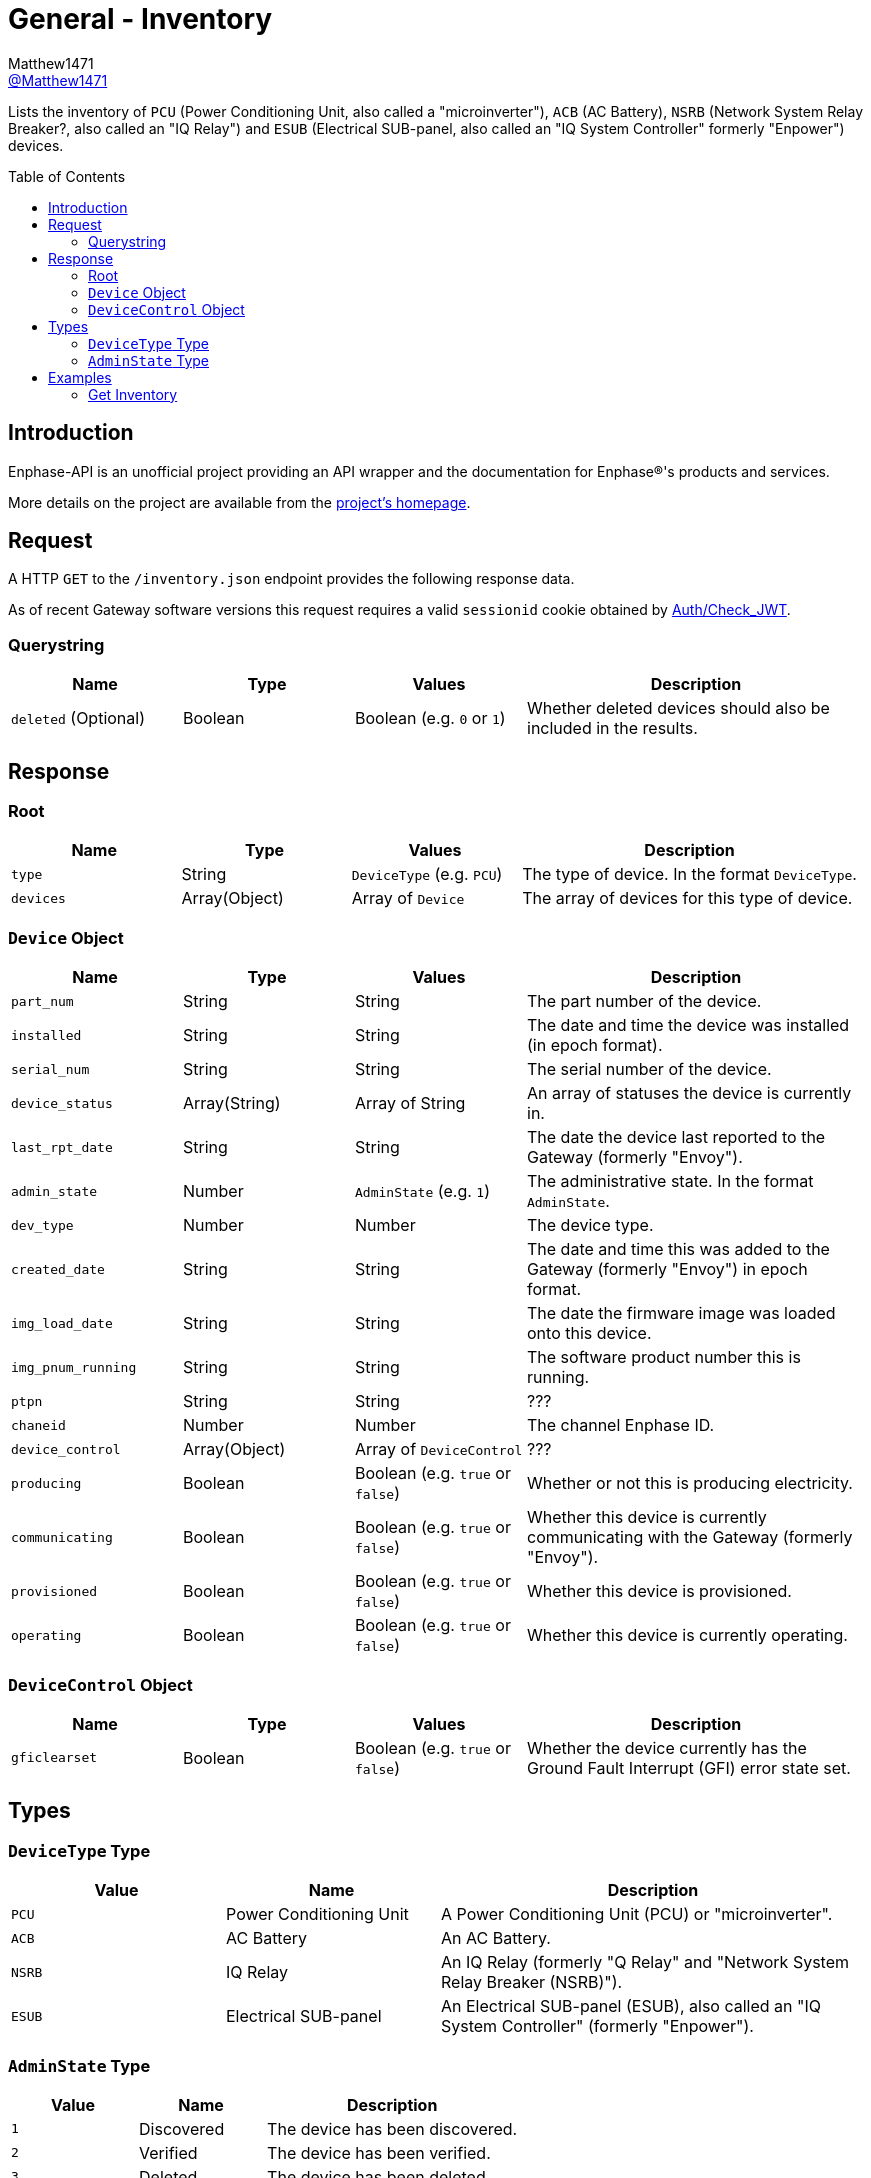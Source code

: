 = General - Inventory
:toc: preamble
Matthew1471 <https://github.com/matthew1471[@Matthew1471]>;

// Document Settings:

// Set the ID Prefix and ID Separators to be consistent with GitHub so links work irrespective of rendering platform. (https://docs.asciidoctor.org/asciidoc/latest/sections/id-prefix-and-separator/)
:idprefix:
:idseparator: -

// Any code blocks will be in JSON by default.
:source-language: json

ifndef::env-github[:icons: font]

// Set the admonitions to have icons (Github Emojis) if rendered on GitHub (https://blog.mrhaki.com/2016/06/awesome-asciidoctor-using-admonition.html).
ifdef::env-github[]
:status:
:caution-caption: :fire:
:important-caption: :exclamation:
:note-caption: :paperclip:
:tip-caption: :bulb:
:warning-caption: :warning:
endif::[]

// Document Variables:
:release-version: 1.0
:url-org: https://github.com/Matthew1471
:url-repo: {url-org}/Enphase-API
:url-contributors: {url-repo}/graphs/contributors

Lists the inventory of `PCU` (Power Conditioning Unit, also called a "microinverter"), `ACB` (AC Battery), `NSRB` (Network System Relay Breaker?, also called an "IQ Relay") and `ESUB` (Electrical SUB-panel, also called an "IQ System Controller" formerly "Enpower") devices.

== Introduction

Enphase-API is an unofficial project providing an API wrapper and the documentation for Enphase(R)'s products and services.

More details on the project are available from the link:../../../README.adoc[project's homepage].

== Request

A HTTP `GET` to the `/inventory.json` endpoint provides the following response data.

As of recent Gateway software versions this request requires a valid `sessionid` cookie obtained by link:../Auth/Check_JWT.adoc[Auth/Check_JWT].

=== Querystring

[cols="1,1,1,2", options="header"]
|===
|Name
|Type
|Values
|Description

|`deleted` (Optional)
|Boolean
|Boolean (e.g. `0` or `1`)
|Whether deleted devices should also be included in the results.

|===

== Response

=== Root

[cols="1,1,1,2", options="header"]
|===
|Name
|Type
|Values
|Description

|`type`
|String
|`DeviceType` (e.g. `PCU`)
|The type of device. In the format `DeviceType`.

|`devices`
|Array(Object)
|Array of `Device`
|The array of devices for this type of device.

|===

=== `Device` Object

[cols="1,1,1,2", options="header"]
|===
|Name
|Type
|Values
|Description

|`part_num`
|String
|String
|The part number of the device.

|`installed`
|String
|String
|The date and time the device was installed (in epoch format).

|`serial_num`
|String
|String
|The serial number of the device.

|`device_status`
|Array(String)
|Array of String
|An array of statuses the device is currently in.

|`last_rpt_date`
|String
|String
|The date the device last reported to the Gateway (formerly "Envoy").

|`admin_state`
|Number
|`AdminState` (e.g. `1`)
|The administrative state. In the format `AdminState`.

|`dev_type`
|Number
|Number
|The device type.

|`created_date`
|String
|String
|The date and time this was added to the Gateway (formerly "Envoy") in epoch format.

|`img_load_date`
|String
|String
|The date the firmware image was loaded onto this device.

|`img_pnum_running`
|String
|String
|The software product number this is running.

|`ptpn`
|String
|String
|???

|`chaneid`
|Number
|Number
|The channel Enphase ID.

|`device_control`
|Array(Object)
|Array of `DeviceControl`
|???

|`producing`
|Boolean
|Boolean (e.g. `true` or `false`)
|Whether or not this is producing electricity.

|`communicating`
|Boolean
|Boolean (e.g. `true` or `false`)
|Whether this device is currently communicating with the Gateway (formerly "Envoy").

|`provisioned`
|Boolean
|Boolean (e.g. `true` or `false`)
|Whether this device is provisioned.

|`operating`
|Boolean
|Boolean (e.g. `true` or `false`)
|Whether this device is currently operating.

|===

=== `DeviceControl` Object

[cols="1,1,1,2", options="header"]
|===
|Name
|Type
|Values
|Description

|`gficlearset`
|Boolean
|Boolean (e.g. `true` or `false`)
|Whether the device currently has the Ground Fault Interrupt (GFI) error state set.

|===

== Types

=== `DeviceType` Type

[cols="1,1,2", options="header"]
|===
|Value
|Name
|Description

|`PCU`
|Power Conditioning Unit
|A Power Conditioning Unit (PCU) or "microinverter".

|`ACB`
|AC Battery
|An AC Battery.

|`NSRB`
|IQ Relay
|An IQ Relay (formerly "Q Relay" and "Network System Relay Breaker (NSRB)").

|`ESUB`
|Electrical SUB-panel
|An Electrical SUB-panel (ESUB), also called an "IQ System Controller" (formerly "Enpower").

|===

=== `AdminState` Type

[cols="1,1,2", options="header"]
|===
|Value
|Name
|Description

|`1`
|Discovered
|The device has been discovered.

|`2`
|Verified
|The device has been verified.

|`3`
|Deleted
|The device has been deleted.

|===

== Examples

=== Get Inventory

.GET */inventory.json?deleted=1* Response
[source,json,subs="+quotes"]
----
[{"type": "PCU", "devices": [{"part_num": "800-01714-r02", "installed": "1671630660", "serial_num": "123456789110", "device_status": ["envoy.global.ok"], "last_rpt_date": "1686944603", "admin_state": 1, "dev_type": 1, "created_date": "1671630660", "img_load_date": "1613405094", "img_pnum_running": "520-00082-r01-v04.27.04", "ptpn": "540-00169-r01-v04.27.09", "chaneid": 1627390225, "device_control": [{"gficlearset": false}], "producing": true, "communicating": true, "provisioned": true, "operating": true}, {"part_num": "800-01714-r02", "installed": "1671630664", "serial_num": "123456789104", "device_status": ["envoy.global.ok"], "last_rpt_date": "1686944604", "admin_state": 1, "dev_type": 1, "created_date": "1671630664", "img_load_date": "1613405094", "img_pnum_running": "520-00082-r01-v04.27.04", "ptpn": "540-00169-r01-v04.27.09", "chaneid": 1627390481, "device_control": [{"gficlearset": false}], "producing": true, "communicating": true, "provisioned": true, "operating": true}, {"part_num": "800-01714-r02", "installed": "1671630669", "serial_num": "123456789105", "device_status": ["envoy.global.ok"], "last_rpt_date": "1686944606", "admin_state": 1, "dev_type": 1, "created_date": "1671630669", "img_load_date": "1613405094", "img_pnum_running": "520-00082-r01-v04.27.04", "ptpn": "540-00169-r01-v04.27.09", "chaneid": 1627390737, "device_control": [{"gficlearset": false}], "producing": true, "communicating": true, "provisioned": true, "operating": true}, {"part_num": "800-01714-r02", "installed": "1671630672", "serial_num": "123456789115", "device_status": ["envoy.global.ok"], "last_rpt_date": "1686944608", "admin_state": 1, "dev_type": 1, "created_date": "1671630672", "img_load_date": "1613405094", "img_pnum_running": "520-00082-r01-v04.27.04", "ptpn": "540-00169-r01-v04.27.09", "chaneid": 1627390993, "device_control": [{"gficlearset": false}], "producing": true, "communicating": true, "provisioned": true, "operating": true}, {"part_num": "800-01714-r02", "installed": "1671630677", "serial_num": "123456789108", "device_status": ["envoy.global.ok"], "last_rpt_date": "1686944609", "admin_state": 1, "dev_type": 1, "created_date": "1671630677", "img_load_date": "1613405094", "img_pnum_running": "520-00082-r01-v04.27.04", "ptpn": "540-00169-r01-v04.27.09", "chaneid": 1627391249, "device_control": [{"gficlearset": false}], "producing": true, "communicating": true, "provisioned": true, "operating": true}, {"part_num": "800-01714-r02", "installed": "1671630680", "serial_num": "123456789109", "device_status": ["envoy.global.ok"], "last_rpt_date": "1686944611", "admin_state": 1, "dev_type": 1, "created_date": "1671630680", "img_load_date": "1613405094", "img_pnum_running": "520-00082-r01-v04.27.04", "ptpn": "540-00169-r01-v04.27.09", "chaneid": 1627391505, "device_control": [{"gficlearset": false}], "producing": true, "communicating": true, "provisioned": true, "operating": true}, {"part_num": "800-01714-r02", "installed": "1671630690", "serial_num": "123456789113", "device_status": ["envoy.global.ok"], "last_rpt_date": "1686944613", "admin_state": 1, "dev_type": 1, "created_date": "1671630690", "img_load_date": "1613405094", "img_pnum_running": "520-00082-r01-v04.27.04", "ptpn": "540-00169-r01-v04.27.09", "chaneid": 1627391761, "device_control": [{"gficlearset": false}], "producing": true, "communicating": true, "provisioned": true, "operating": true}, {"part_num": "800-01714-r02", "installed": "1671630694", "serial_num": "123456789102", "device_status": ["envoy.global.ok"], "last_rpt_date": "1686944614", "admin_state": 1, "dev_type": 1, "created_date": "1671630694", "img_load_date": "1613405094", "img_pnum_running": "520-00082-r01-v04.27.04", "ptpn": "540-00169-r01-v04.27.09", "chaneid": 1627392017, "device_control": [{"gficlearset": false}], "producing": true, "communicating": true, "provisioned": true, "operating": true}, {"part_num": "800-01714-r02", "installed": "1671630711", "serial_num": "123456789114", "device_status": ["envoy.global.ok"], "last_rpt_date": "1686944616", "admin_state": 1, "dev_type": 1, "created_date": "1671630711", "img_load_date": "1613405094", "img_pnum_running": "520-00082-r01-v04.27.04", "ptpn": "540-00169-r01-v04.27.09", "chaneid": 1627392273, "device_control": [{"gficlearset": false}], "producing": true, "communicating": true, "provisioned": true, "operating": true}, {"part_num": "800-01714-r02", "installed": "1671630724", "serial_num": "123456789103", "device_status": ["envoy.global.ok"], "last_rpt_date": "1686944618", "admin_state": 1, "dev_type": 1, "created_date": "1671630724", "img_load_date": "1613405094", "img_pnum_running": "520-00082-r01-v04.27.04", "ptpn": "540-00169-r01-v04.27.09", "chaneid": 1627392529, "device_control": [{"gficlearset": false}], "producing": true, "communicating": true, "provisioned": true, "operating": true}, {"part_num": "800-01714-r02", "installed": "1679574985", "serial_num": "123456789112", "device_status": ["envoy.global.ok"], "last_rpt_date": "1686944619", "admin_state": 1, "dev_type": 1, "created_date": "1679574985", "img_load_date": "1613405094", "img_pnum_running": "520-00082-r01-v04.27.04", "ptpn": "540-00169-r01-v04.27.09", "chaneid": 1627392785, "device_control": [{"gficlearset": false}], "producing": true, "communicating": true, "provisioned": true, "operating": true}, {"part_num": "800-01714-r02", "installed": "1679575001", "serial_num": "123456789101", "device_status": ["envoy.global.ok"], "last_rpt_date": "1686944621", "admin_state": 1, "dev_type": 1, "created_date": "1679575001", "img_load_date": "1613405094", "img_pnum_running": "520-00082-r01-v04.27.04", "ptpn": "540-00169-r01-v04.27.09", "chaneid": 1627393041, "device_control": [{"gficlearset": false}], "producing": true, "communicating": true, "provisioned": true, "operating": true}, {"part_num": "800-01714-r02", "installed": "1679575013", "serial_num": "123456789106", "device_status": ["envoy.global.ok"], "last_rpt_date": "1686944623", "admin_state": 1, "dev_type": 1, "created_date": "1679575013", "img_load_date": "1613405094", "img_pnum_running": "520-00082-r01-v04.27.04", "ptpn": "540-00169-r01-v04.27.09", "chaneid": 1627393297, "device_control": [{"gficlearset": false}], "producing": true, "communicating": true, "provisioned": true, "operating": true}, {"part_num": "800-01714-r02", "installed": "1679575023", "serial_num": "123456789111", "device_status": ["envoy.global.ok"], "last_rpt_date": "1686944624", "admin_state": 1, "dev_type": 1, "created_date": "1679575023", "img_load_date": "1613405094", "img_pnum_running": "520-00082-r01-v04.27.04", "ptpn": "540-00169-r01-v04.27.09", "chaneid": 1627393553, "device_control": [{"gficlearset": false}], "producing": true, "communicating": true, "provisioned": true, "operating": true}]}, {"type": "ACB", "devices": []}, {"type": "NSRB", "devices": []}, {"type": "ESUB", "devices": []}]
----